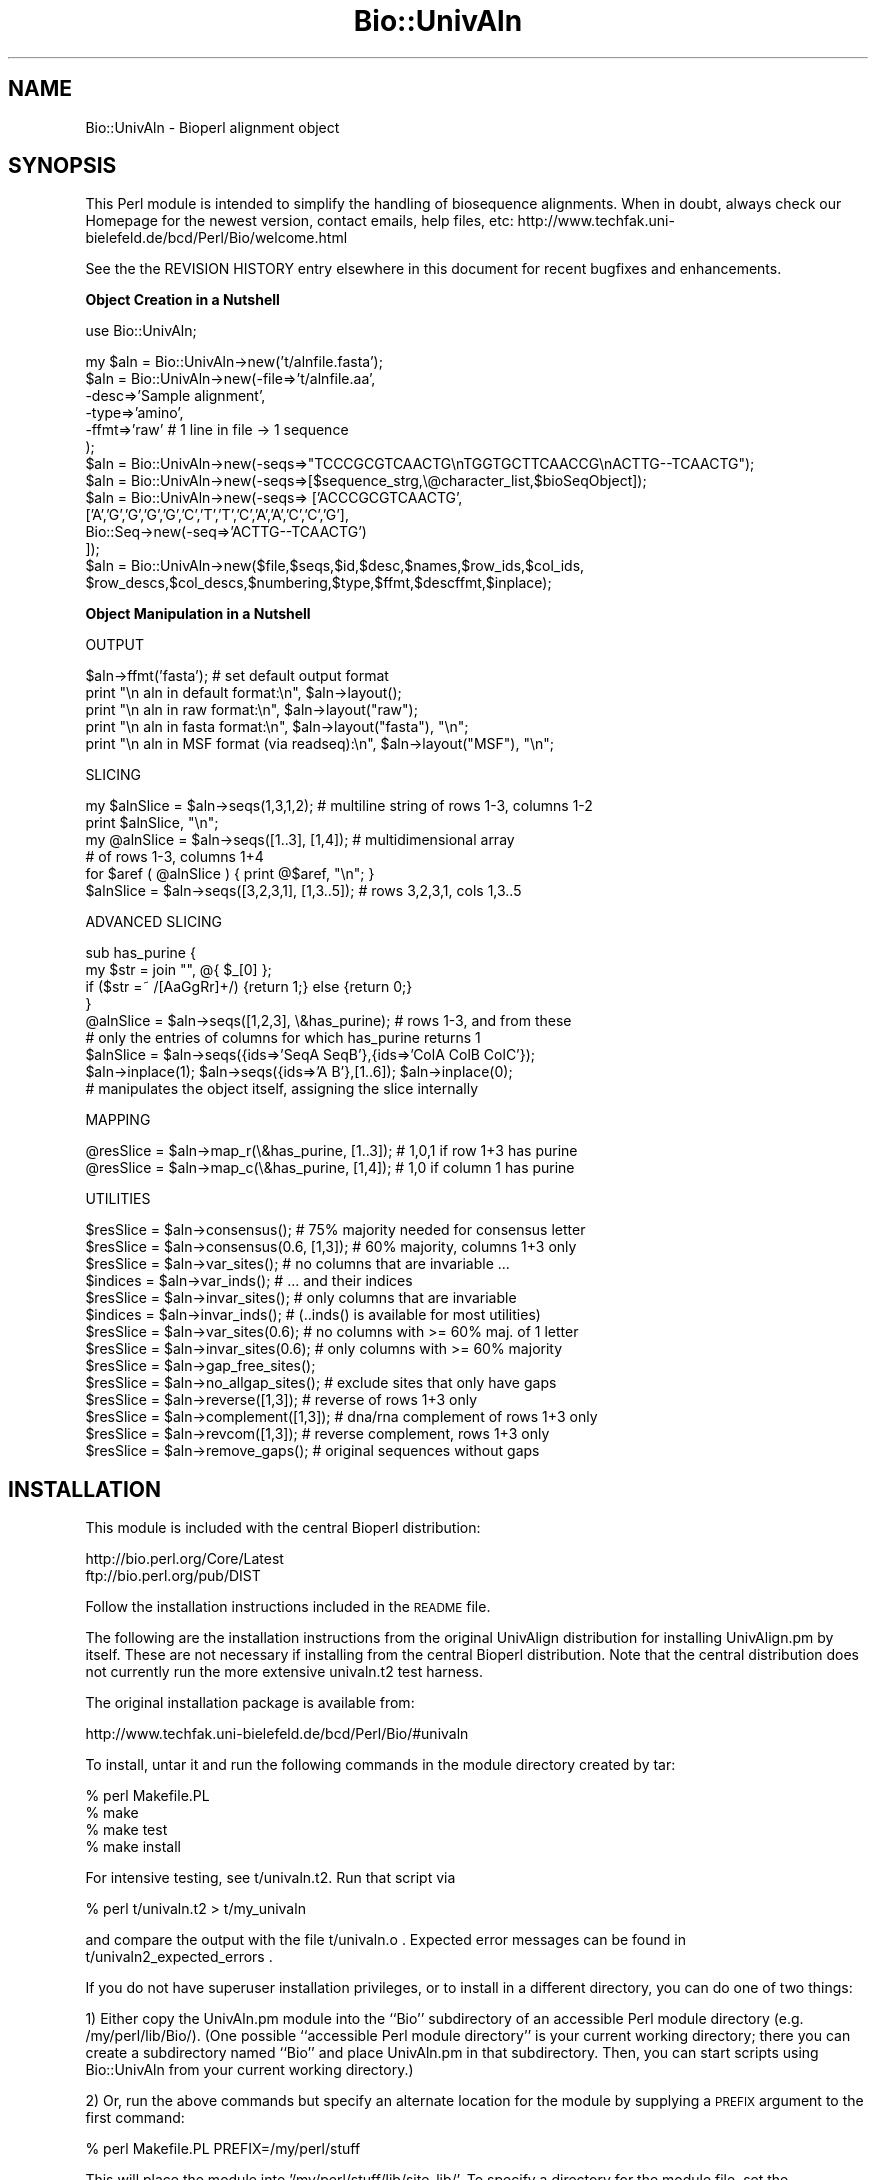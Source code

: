 .\" Automatically generated by Pod::Man version 1.02
.\" Wed Jun 27 13:30:38 2001
.\"
.\" Standard preamble:
.\" ======================================================================
.de Sh \" Subsection heading
.br
.if t .Sp
.ne 5
.PP
\fB\\$1\fR
.PP
..
.de Sp \" Vertical space (when we can't use .PP)
.if t .sp .5v
.if n .sp
..
.de Ip \" List item
.br
.ie \\n(.$>=3 .ne \\$3
.el .ne 3
.IP "\\$1" \\$2
..
.de Vb \" Begin verbatim text
.ft CW
.nf
.ne \\$1
..
.de Ve \" End verbatim text
.ft R

.fi
..
.\" Set up some character translations and predefined strings.  \*(-- will
.\" give an unbreakable dash, \*(PI will give pi, \*(L" will give a left
.\" double quote, and \*(R" will give a right double quote.  | will give a
.\" real vertical bar.  \*(C+ will give a nicer C++.  Capital omega is used
.\" to do unbreakable dashes and therefore won't be available.  \*(C` and
.\" \*(C' expand to `' in nroff, nothing in troff, for use with C<>
.tr \(*W-|\(bv\*(Tr
.ds C+ C\v'-.1v'\h'-1p'\s-2+\h'-1p'+\s0\v'.1v'\h'-1p'
.ie n \{\
.    ds -- \(*W-
.    ds PI pi
.    if (\n(.H=4u)&(1m=24u) .ds -- \(*W\h'-12u'\(*W\h'-12u'-\" diablo 10 pitch
.    if (\n(.H=4u)&(1m=20u) .ds -- \(*W\h'-12u'\(*W\h'-8u'-\"  diablo 12 pitch
.    ds L" ""
.    ds R" ""
.    ds C` `
.    ds C' '
'br\}
.el\{\
.    ds -- \|\(em\|
.    ds PI \(*p
.    ds L" ``
.    ds R" ''
'br\}
.\"
.\" If the F register is turned on, we'll generate index entries on stderr
.\" for titles (.TH), headers (.SH), subsections (.Sh), items (.Ip), and
.\" index entries marked with X<> in POD.  Of course, you'll have to process
.\" the output yourself in some meaningful fashion.
.if \nF \{\
.    de IX
.    tm Index:\\$1\t\\n%\t"\\$2"
.    .
.    nr % 0
.    rr F
.\}
.\"
.\" For nroff, turn off justification.  Always turn off hyphenation; it
.\" makes way too many mistakes in technical documents.
.hy 0
.if n .na
.\"
.\" Accent mark definitions (@(#)ms.acc 1.5 88/02/08 SMI; from UCB 4.2).
.\" Fear.  Run.  Save yourself.  No user-serviceable parts.
.bd B 3
.    \" fudge factors for nroff and troff
.if n \{\
.    ds #H 0
.    ds #V .8m
.    ds #F .3m
.    ds #[ \f1
.    ds #] \fP
.\}
.if t \{\
.    ds #H ((1u-(\\\\n(.fu%2u))*.13m)
.    ds #V .6m
.    ds #F 0
.    ds #[ \&
.    ds #] \&
.\}
.    \" simple accents for nroff and troff
.if n \{\
.    ds ' \&
.    ds ` \&
.    ds ^ \&
.    ds , \&
.    ds ~ ~
.    ds /
.\}
.if t \{\
.    ds ' \\k:\h'-(\\n(.wu*8/10-\*(#H)'\'\h"|\\n:u"
.    ds ` \\k:\h'-(\\n(.wu*8/10-\*(#H)'\`\h'|\\n:u'
.    ds ^ \\k:\h'-(\\n(.wu*10/11-\*(#H)'^\h'|\\n:u'
.    ds , \\k:\h'-(\\n(.wu*8/10)',\h'|\\n:u'
.    ds ~ \\k:\h'-(\\n(.wu-\*(#H-.1m)'~\h'|\\n:u'
.    ds / \\k:\h'-(\\n(.wu*8/10-\*(#H)'\z\(sl\h'|\\n:u'
.\}
.    \" troff and (daisy-wheel) nroff accents
.ds : \\k:\h'-(\\n(.wu*8/10-\*(#H+.1m+\*(#F)'\v'-\*(#V'\z.\h'.2m+\*(#F'.\h'|\\n:u'\v'\*(#V'
.ds 8 \h'\*(#H'\(*b\h'-\*(#H'
.ds o \\k:\h'-(\\n(.wu+\w'\(de'u-\*(#H)/2u'\v'-.3n'\*(#[\z\(de\v'.3n'\h'|\\n:u'\*(#]
.ds d- \h'\*(#H'\(pd\h'-\w'~'u'\v'-.25m'\f2\(hy\fP\v'.25m'\h'-\*(#H'
.ds D- D\\k:\h'-\w'D'u'\v'-.11m'\z\(hy\v'.11m'\h'|\\n:u'
.ds th \*(#[\v'.3m'\s+1I\s-1\v'-.3m'\h'-(\w'I'u*2/3)'\s-1o\s+1\*(#]
.ds Th \*(#[\s+2I\s-2\h'-\w'I'u*3/5'\v'-.3m'o\v'.3m'\*(#]
.ds ae a\h'-(\w'a'u*4/10)'e
.ds Ae A\h'-(\w'A'u*4/10)'E
.    \" corrections for vroff
.if v .ds ~ \\k:\h'-(\\n(.wu*9/10-\*(#H)'\s-2\u~\d\s+2\h'|\\n:u'
.if v .ds ^ \\k:\h'-(\\n(.wu*10/11-\*(#H)'\v'-.4m'^\v'.4m'\h'|\\n:u'
.    \" for low resolution devices (crt and lpr)
.if \n(.H>23 .if \n(.V>19 \
\{\
.    ds : e
.    ds 8 ss
.    ds o a
.    ds d- d\h'-1'\(ga
.    ds D- D\h'-1'\(hy
.    ds th \o'bp'
.    ds Th \o'LP'
.    ds ae ae
.    ds Ae AE
.\}
.rm #[ #] #H #V #F C
.\" ======================================================================
.\"
.IX Title "Bio::UnivAln 3"
.TH Bio::UnivAln 3 "perl v5.6.0" "2001-05-16" "User Contributed Perl Documentation"
.UC
.SH "NAME"
Bio::UnivAln \- Bioperl alignment object
.SH "SYNOPSIS"
.IX Header "SYNOPSIS"
This Perl module is intended to simplify the handling of biosequence alignments.
When in doubt, always check our Homepage for the newest version, contact emails,
help files, etc: http://www.techfak.uni-bielefeld.de/bcd/Perl/Bio/welcome.html
.PP
See the the REVISION HISTORY entry elsewhere in this document for recent bugfixes and enhancements.
.Sh "Object Creation in a Nutshell"
.IX Subsection "Object Creation in a Nutshell"
.Vb 1
\&  use Bio::UnivAln;
.Ve
.Vb 14
\&  my $aln = Bio::UnivAln->new('t/alnfile.fasta');
\&  $aln = Bio::UnivAln->new(-file=>'t/alnfile.aa',
\&                       -desc=>'Sample alignment',
\&                       -type=>'amino',
\&                       -ffmt=>'raw'      # 1 line in file -> 1 sequence
\&                      );
\&  $aln = Bio::UnivAln->new(-seqs=>"TCCCGCGTCAACTG\enTGGTGCTTCAACCG\enACTTG--TCAACTG");
\&  $aln = Bio::UnivAln->new(-seqs=>[$sequence_strg,\e@character_list,$bioSeqObject]);
\&  $aln = Bio::UnivAln->new(-seqs=> ['ACCCGCGTCAACTG',
\&           ['A','G','G','G','G','C','T','T','C','A','A','C','C','G'],
\&           Bio::Seq->new(-seq=>'ACTTG--TCAACTG')
\&         ]);
\&  $aln = Bio::UnivAln->new($file,$seqs,$id,$desc,$names,$row_ids,$col_ids,
\&           $row_descs,$col_descs,$numbering,$type,$ffmt,$descffmt,$inplace);
.Ve
.Sh "Object Manipulation in a Nutshell"
.IX Subsection "Object Manipulation in a Nutshell"
.Vb 1
\&  OUTPUT
.Ve
.Vb 5
\&  $aln->ffmt('fasta');   # set default output format
\&  print "\en aln in default format:\en", $aln->layout();
\&  print "\en aln in raw format:\en", $aln->layout("raw");
\&  print "\en aln in fasta format:\en", $aln->layout("fasta"), "\en";
\&  print "\en aln in MSF format (via readseq):\en", $aln->layout("MSF"), "\en";
.Ve
.Vb 1
\&  SLICING
.Ve
.Vb 6
\&  my $alnSlice = $aln->seqs(1,3,1,2); # multiline string of rows 1-3, columns 1-2
\&      print $alnSlice, "\en";
\&  my @alnSlice = $aln->seqs([1..3], [1,4]); # multidimensional array
\&                                            # of rows 1-3, columns 1+4
\&      for $aref ( @alnSlice ) { print @$aref, "\en"; }
\&  $alnSlice = $aln->seqs([3,2,3,1], [1,3..5]); # rows 3,2,3,1, cols 1,3..5
.Ve
.Vb 1
\&  ADVANCED SLICING
.Ve
.Vb 9
\&      sub has_purine {
\&        my $str = join "", @{ $_[0] };
\&        if ($str =~ /[AaGgRr]+/) {return 1;} else {return 0;}
\&      }
\&  @alnSlice = $aln->seqs([1,2,3], \e&has_purine); # rows 1-3, and from these
\&      # only the entries of columns for which has_purine returns 1
\&  $alnSlice = $aln->seqs({ids=>'SeqA SeqB'},{ids=>'ColA ColB ColC'});
\&  $aln->inplace(1); $aln->seqs({ids=>'A B'},[1..6]); $aln->inplace(0);
\&      # manipulates the object itself, assigning the slice internally
.Ve
.Vb 1
\&  MAPPING
.Ve
.Vb 2
\&  @resSlice = $aln->map_r(\e&has_purine, [1..3]); # 1,0,1 if row 1+3 has purine
\&  @resSlice = $aln->map_c(\e&has_purine, [1,4]); # 1,0 if column 1 has purine
.Ve
.Vb 1
\&  UTILITIES
.Ve
.Vb 14
\&  $resSlice = $aln->consensus(); # 75% majority needed for consensus letter
\&  $resSlice = $aln->consensus(0.6, [1,3]); # 60% majority, columns 1+3 only
\&  $resSlice = $aln->var_sites(); # no columns that are invariable ...
\&  $indices = $aln->var_inds();   # ... and their indices
\&  $resSlice = $aln->invar_sites(); # only columns that are invariable
\&  $indices = $aln->invar_inds();   # (..inds() is available for most utilities)
\&  $resSlice = $aln->var_sites(0.6); # no columns with >= 60% maj. of 1 letter
\&  $resSlice = $aln->invar_sites(0.6); # only columns with >= 60% majority
\&  $resSlice = $aln->gap_free_sites();
\&  $resSlice = $aln->no_allgap_sites(); # exclude sites that only have gaps
\&  $resSlice = $aln->reverse([1,3]); # reverse of rows 1+3 only
\&  $resSlice = $aln->complement([1,3]); # dna/rna complement of rows 1+3 only
\&  $resSlice = $aln->revcom([1,3]); # reverse complement, rows 1+3 only
\&  $resSlice = $aln->remove_gaps(); # original sequences without gaps
.Ve
.SH "INSTALLATION"
.IX Header "INSTALLATION"
This module is included with the central Bioperl distribution:
.PP
.Vb 2
\&   http://bio.perl.org/Core/Latest
\&   ftp://bio.perl.org/pub/DIST
.Ve
Follow the installation instructions included in the \s-1README\s0 file.
.PP
The following are the installation instructions from the original UnivAlign
distribution for installing UnivAlign.pm by itself. These are not necessary if
installing from the central Bioperl distribution. Note that the central
distribution does not currently run the more extensive univaln.t2
test harness.
.PP
The original installation package is available from:
.PP
.Vb 1
\& http://www.techfak.uni-bielefeld.de/bcd/Perl/Bio/#univaln
.Ve
To install, untar it and run the following commands in the module directory
created by tar:
.PP
.Vb 4
\&        % perl Makefile.PL
\&        % make
\&        % make test
\&        % make install
.Ve
For intensive testing, see t/univaln.t2. Run that script via
.PP
.Vb 1
\&        % perl t/univaln.t2 > t/my_univaln
.Ve
and compare the output with the file t/univaln.o .
Expected error messages can be found in t/univaln2_expected_errors .
.PP
If you do not have superuser installation privileges, or to install
in a different directory, you can do one of two things:
.PP
1) Either copy the UnivAln.pm module into the ``Bio'' subdirectory of
an accessible Perl module directory (e.g. /my/perl/lib/Bio/).
(One possible ``accessible Perl module directory'' is your current working
directory; there you can create a subdirectory named ``Bio'' and place
UnivAln.pm in that subdirectory. Then, you can start scripts using
Bio::UnivAln from your current working directory.)
.PP
2) Or, run the above commands but specify an alternate location for
the module by supplying a \s-1PREFIX\s0 argument to the first command:
.PP
.Vb 1
\&        % perl Makefile.PL PREFIX=/my/perl/stuff
.Ve
This will place the module into '/my/perl/stuff/lib/site_lib/'. To
specify a directory for the module file, set the \f(CW$INSTALLSITELIB\fR
variable in Makefile.PL (e.g., \f(CW$INSTALLSITELIB\fR = '/my/perl/lib');
.PP
The make install command may report problems with creating documentation
files (pod2man/perllocal.pod); please find the documentation in
UnivAln.pm.html instead.
.PP
If you have Bio::Seq installed and want to test Bio::Seq usage by
Bio::UnivAln, you need enable the line
``use Bio::Seq;'' at the beginning of t/univaln.t2;
Bio::Seq can be found via http://www.techfak.uni-bielefeld.de/bcd/Perl/Bio/ .
Note that the test script will also test error handling; you can expect the
error messages included in the file univaln.t2_expected_errors \*(-- these are \s-1OK\s0.
.PP
If you wish that the module uses Don Gilbert's readseq package for sequence
format conversion (Version 1 Feb 1993), you can set the environment variable
`\s-1READSEQ_DIR\s0'" appropriately. (Currently, only ``fasta'' and ``raw'' format
are supported directly by UnivAln.pm.)
Then, the program detects and uses `readseq' automatically, if it is in the
specified directory (the default directory is ``./''). Modifying the
environment variable `\s-1READSEQ\s0' changes the expected name of the executable.
For example, \f(CW$ENV\fR{\s-1READSEQ_DIR\s0} may be ``/vol/biotools/bin/'' and \f(CW$ENV\fR{\s-1READSEQ\s0}
``readseq2.0''. Readseq will give you support for \s-1PIR/CODATA\s0, \s-1MSF/GCG\s0 and
\&\s-1PAUP/NEXUS\s0 formats; \s-1ASN\s0.1 does not seem to work reliably.
(URLs: http://iubio.bio.indiana.edu/IUBio-Software+Data/molbio/readseq/
http://dot.imgen.bcm.tmc.edu:9331/seq-util/Help/readseq.html
http://bimas.dcrt.nih.gov/molbio/readseq/formats.html )
.PP
Similar support for conversion from Clustal format, using Clustal as
a converter, is implemented, but not properly tested and documented.
The relevant environment variables are `\s-1CLUSTAL_DIR\s0' and `\s-1CLUSTAL\s0'.
(\s-1URL:\s0 http://www-igbmc.u-strasbg.fr/BioInfo/ClustalW/Top.html )
.PP
(Thanks to Steve A. Chervitz for his help with bundling the module !)
.SH "DESCRIPTION"
.IX Header "DESCRIPTION"
This module is the Bio::UnivAln alignment object which is part of
the Bioperl project. Currently it has some nice methods for accessing
an alignment after reading it in from certain formats, incl. utilities
like consensus and reverse complement. Bio::Seq (single sequences)
is only needed if you explicitly want to use these.
.PP
(Most examples below are taken from the test \fIscript\fR\|(s) that can
be found in directory ``t'' of the Bio::UnivAln distribution.
There you will also find a \s-1CGI\s0 script producing some graphics,
which is currently in alpha status: I suspect it needs some
refitting to run on a different server. If you'd like to know more about
multiple alignments, in theory and practice, check out the tutorial at
http://www.techfak.uni-bielefeld.de/bcd/Curric/MulAli/mulali.html )
.Sh "\s-1CREATION\s0 \s-1OF\s0 \s-1ALIGNMENTS\s0"
.IX Subsection "CREATION OF ALIGNMENTS"
Alignments can be constructed from files, (multi-line) strings,
arrays and Bio::Seq objects. Files need to be in a standard format,
as described below, under the header the ALIGNMENT FORMATS entry elsewhere in this document.
.PP
.Vb 1
\&  my $aln = Bio::UnivAln->new('t/alnfile.fasta');
.Ve
The first parameter is regarded as a file name; if you pass
additional parameters, they will overwrite the parameters read in
from the file. You can use named parameters; take a look at
the documentation on the \fInew()\fR method in the appendix for a list of all
parameters, and their names. In the following example, description,
sequence type, and file format are provided. The file format will
relieve Bio::UnivAln from guessing it; however, there are no guarantees if
you bypass Bio::UnivAln's guessing _and_ provide an incorrect file format.
.PP
.Vb 5
\&  $aln = Bio::UnivAln->new(-file=>'t/alnfile.aa',
\&                       -desc=>'Sample alignment',
\&                       -type=>'amino',
\&                       -ffmt=>'raw'      # 1 line in file -> 1 sequence
\&                      );
.Ve
If no description (``\-desc'') is given, a default one will be based on the
file name.  The format type is also the default format for output; if both
differ, you need to specify the input format when you construct the \f(CW$aln\fR
object, and then use the accessor \fIffmt()\fR to set the default output format.
Bio::UnivAln can be passed the aligned sequences directly, using the
named parameter ``\-seqs''. It takes a multi-line string, or any mix of
strings, array references, and Bio::Seq objects:
.PP
.Vb 6
\&  $aln = Bio::UnivAln->new(-seqs=>"TCCCGCGTCAACTG\enTGGTGCTTCAACCG\enACTTG--TCAACTG");
\&  $aln = Bio::UnivAln->new(-seqs=>[$sequence_strg,\e@character_list,$bioSeqObject]);
\&  $aln = Bio::UnivAln->new(-seqs=> ['ACCCGCGTCAACTG',
\&           ['A','G','G','G','G','C','T','T','C','A','A','C','C','G'],
\&           Bio::Seq->new(-seq=>'ACTTG--TCAACTG')
\&         ]);
.Ve
.Sh "\s-1ACCESS\s0 \s-1TO\s0 \s-1THE\s0 \s-1DATA\s0, \s-1AND\s0 \s-1MANIPULATION\s0"
.IX Subsection "ACCESS TO THE DATA, AND MANIPULATION"
The \fIlayout()\fR method returns the sequence in a specified format;
supported formats are listed under the header the ALIGNMENT FORMATS entry elsewhere in this document.
.PP
.Vb 5
\&  $aln->ffmt('fasta');   # set default output format
\&  print "\en aln in default format:\en", $aln->layout();
\&  print "\en aln in raw format:\en", $aln->layout("raw");
\&  print "\en aln in fasta format:\en", $aln->layout("fasta"), "\en";
\&  print "\en aln in MSF format (via readseq):\en", $aln->layout("MSF"), "\en";
.Ve
.Sh "Access by Specifying Boundaries"
.IX Subsection "Access by Specifying Boundaries"
You can calculate slices of alignments in a very flexible way;
interval slices like the intersection of rows 1\-3 and columns 1\-2 are
calculated using \fIseqs()\fR. Here, intersection means that those
elements are returned that are both in rows 1\-3 and in columns 1\-2.
.PP
.Vb 2
\&  $alnSlice = $aln->seqs(1,3,1,2);  # rows 1-3, columns 1-2
\&  $alnSlice = $aln->seqs();  # returns the whole alignment
.Ve
Here's a diagram illustrating the general case, intersecting rows
\&\f(CW$y_lo\fR to \f(CW$y_hi\fR, and columns \f(CW$x_lo\fR to \f(CW$x_hi\fR.
.PP
.Vb 10
\&                $x_lo      $x_hi
\&                 :           :
\&     .. $y_lo ...:...........:.................
\&                 :::::::::::::
\&                 :: SELECTED :
\&                 ::: PART ::::
\&                 :::::::::::::
\&     .. $y_hi ...:::::::::::::.................
\&                 :           :
\&                                            Fig.1
.Ve
Maximal intervals will be assumed if no parameters are provided.
Per default, the first row (sequence) has index 1 (not 0), and the first
column has index 1 (not 0). The latter can be modified using \fInumbering()\fR.
.Sh "Access by Index Lists"
.IX Subsection "Access by Index Lists"
If you desire non-consecutive row / column elements,
you can specify the indices as lists, one list of desired row indices
and one list of desired column indices.
.PP
.Vb 1
\&  $alnSlice = $aln->seqs([1..3], [1,4]);  # rows 1-3, columns 1+4
.Ve
Here, letters in columns 2+3 will not be returned. Another example:
.PP
.Vb 1
\&  $alnSlice = $aln->seqs([3,2,3,1], [1,3..5]);  # rows 3,2,3,1, cols 1,3..5
.Ve
If you specify the empty list (``[]''), all rows/columns will be returned.
The following diagram shows the case where the list of row indices
is [$r1,$r2,$r3,$r4], and the list of column indices is [$c1,$c2,$c3].
.PP
.Vb 11
\&                 :    :          :
\&                 :    :          :
\&     ............*....*..........*.............  $r1
\&                 :    :          :
\&     ............*....*..........*.............  $r2
\&     ............*....*..........*.............  $r3
\&                 :    :          :
\&     ............*....*..........*.............  $r4
\&                 :    :          :
\&                 :    :          :
\&                $c1  $c2        $c3           Fig.2
.Ve
Again, an element is selected for the slice if and only if it lies
in the intersection of a row and a column which are both desired
according to the index lists.
.Sh "Return Values"
.IX Subsection "Return Values"
In the examples above, a string (scalar) is returned; the standard
sequence accessor \fIseqs()\fR always returns a (multi-line)
string in a scalar context. In a list context, it returns an array;
each element of such an array is a reference to another array holding
the letters of one sequence, i.e. one single row.
.PP
.Vb 2
\&  @alnSlice = $aln->seqs([1..3], [1,4]);  # rows 1-3, columns 1+4
\&      for $aref ( @alnSlice ) { print @$aref, "\en"; }
.Ve
If you use the result of an accessor or a utility function in the ``\-seqs''
slot of \fInew()\fR, you may need to force that result into a scalar
context, because the accessor, etc, returns a list in a list context,
and the constructor naturally provides such a list context since it expects a
list of parameters.
.PP
.Vb 1
\&  $aln = new Bio::UnivAln(-seqs=>scalar($aln2->seqs()));
.Ve
In the example above, the list-context return value of
\&\f(CW\*(C`$aln2\->seqs()\*(C'\fR, i.e. the list of rows of \f(CW$aln2\fR,
would be fed one by one as additional parameters into the constructor,
if you didn't ``protect'' it by \fIscalar()\fR. You will be warned about the problem
because Bio::UnivAln detects any named parameters that it can't use.
.Sh "Access by Id"
.IX Subsection "Access by Id"
(The following access method is currently in alpha status, it may need
some revision until the code is fully released.)
.PP
Any list of desired row/column indices can be replaced by a hash of desired
ids, which are recognized if they are in the object's own list of row or column
ids. You need to pass a reference to a hash that has one key, ``ids'',
and one value, which is a string containing the ids seperated by `` ''(blank) :
.PP
.Vb 1
\&  $alnSlice = $aln->seqs({ids=>'SeqA SeqB'},{ids=>'ColA ColB ColC'});
.Ve
Row (sequence) ids are automatically extracted when reading fasta files and
Bio::Seq objects. Otherwise, they are set to the default numerical index list,
like (1..20) if the alignment has 20 rows. Since there's currently no way
to extract column (site) ids (none of the supported formats has this feature),
these always hold the default numerical indices. However, both lists
may be set using the accessors \fIrow_ids()\fR and \fIcol_ids()\fR. Note that arbitrary
numbering schemes can be supported this way.
.Sh "Access by Selector Function"
.IX Subsection "Access by Selector Function"
Finally, you can specify a function such that \fIseqs()\fR returns exactly
those letters which lie in a row (or column) for which your function returns
true. E.g. \fIhas_purine()\fR returns true if the row/column contains A, a, T, t, R,
or r; the following \f(CW$alnSlice\fR will contain only columns that have
one of these letters in them.
.PP
.Vb 6
\&      sub has_purine {
\&        my $str = join "", @{ $_[0] };
\&        if ($str =~ /[AaGgRr]+/) {return 1;} else {return 0;}
\&      }
\&  $alnSlice = $aln->seqs([1..3], \e&has_purine); # rows 1-3, and from these
\&      # only the columns for which has_purine returns 1
.Ve
Similarly, the list of row indices, [1..3], could be replaced by a
function, which is then used to designate the desired rows. (It has the
same role that the expression \s-1EXPR\s0 has in the Perl code template
\&\fBgrep \s-1EXPR\s0, \s-1LIST\s0\fR, see the perlfunc manpage. Bio::UnivAln also provides
the equivalent to \fBmap \s-1EXPR\s0, \s-1LIST\s0\fR; this ``Mapping'' will be discussed soon.)
.PP
In other words, any list of indices can be replaced by the reference to a
function r or c. The function then selects those elements (*) that lie in
a row or column which meets a criterion, returning true if the criterion
is met, and false otherwise.
If both lists of indices are replaced by functions, the picture is like this:
.PP
.Vb 12
\&                 :    :          :
\&                 :    :          :
\&     ............*....*..........*.............  r(row) = true
\&                 :    :          :
\&     ............*....*..........*.............  r(row) = true
\&     ............*....*..........*.............  r(row) = true
\&                 :    :          :
\&     ............*....*..........*.............  r(row) = true
\&                 :    :          :
\&                 :    :          :
\&           c(column) c(column)  c(column)
\&            = true    = true     = true       Fig.3
.Ve
The function out_fasta observes all types of selectors that \fIseqs()\fR does,
and returns the result in fasta format :
.PP
.Vb 1
\&  print "\en aln in fasta format:\en", $aln->out_fasta([1..3],\e&has_purine), "\en";
.Ve
.Sh "Mapping functions onto Sequences and Columns"
.IX Subsection "Mapping functions onto Sequences and Columns"
You can map a function onto selected rows or columns, and receive the
results as a list:
.PP
.Vb 2
\&  @resSlice = $aln->map_r(\e&has_purine, [1..3]); # 1,0,1 if row 1+3 has purine
\&  @resSlice = $aln->map_c(\e&has_purine, [1,4]); # 1,0 if column 1 has purine
.Ve
As you may expect, maximal index lists (i.e, all rows / all columns) will be
assumed if no second parameter is provided. In the same way as before,
any one if the index lists may be replaced by a hash of ids, or a selector
function. In the section on the User-defined Utility Functions entry elsewhere in this document, \fImap_r()\fR and
\&\fImap_c()\fR are used to implement user-defined consensus, reverse, complement, etc.
.PP
By the way, the following map is the same as \f(CW@alnSlice\fR = \f(CW$aln\fR->seqs([1..3])
since mapping the identity function ``sub id { return \f(CW@_\fR }''
to desired row/column subsets and collecting the result is just like slicing.
.PP
.Vb 1
\&  @alnSlice = $aln->map_r(\e&id, [ 1..3 ]);
.Ve
The number of rows/columns of an alignment can be obtained by using
\&\fIheight()\fR and \fIwidth()\fR respectively. Ids and descriptions of rows (sequences)
and columns (sites) can be manipulated using \fIrow_ids()\fR, \fIcol_ids()\fR,
\&\fIrow_descs()\fR and \fIcol_descs()\fR. Be \fBwarned\fR that these accessors just return
a reference to the array of ids/descriptions; if you'd like to process
the array without changing the object's data, you need to create your
own copy. This decision was taken because especially the result of \fIcol_ids()\fR
can be huge, and for a lot of applications a deep copy is unnecessary.
.Sh "Inplace Manipulation"
.IX Subsection "Inplace Manipulation"
Slices can be applied to the object itself, replacing the old alignment
by a new one that is sliced from the old ('inplace' manipulation).
This is particularly useful is the alignment is large. The row (sequence)
and column (site) ids are taken over from the old alignment. They are
used as the lookup tables for the Access by Id entry elsewhere in this document, and available via \fIrow_ids()\fR
and \fIcol_ids()\fR.
.PP
The following code sets the ``inplace'' flag, and overwrites the current
alignment with the rows named A and B, and columns 1\-6:
.PP
.Vb 3
\&  $aln->inplace(1);
\&  $aln->seqs({ids=>'A B'},[1..6]);
\&  $aln->inplace(0);
.Ve
\&'inplace' manipulation is also available for most utility functions below,
with the notable exception of \fIconsensus()\fR. A full list is given in the
description of \fIinplace()\fR, see the Appendix.
.Sh "\s-1UTILITY\s0 \s-1FUNCTIONS\s0 \s-1LIKE\s0 \s-1CONSENSUS\s0, \s-1AND\s0 \s-1REVERSE\s0 \s-1COMPLEMENT\s0"
.IX Subsection "UTILITY FUNCTIONS LIKE CONSENSUS, AND REVERSE COMPLEMENT"
In the following paragraph, Bio::UnivAln's direct support for utility
functions like consensus, (in)variable sites, gap-free sites, reverse,
complement, and reverse complement is explained.
.PP
.Vb 1
\&  $resSlice = $aln->consensus();
.Ve
calculates the consensus of the columns, i.e. those columns for which there
exists a letter which has an absolute majority of 75% or more. The letter
\&'!' designates the case that no consensus is given.
To bypass the default threshold, write
.PP
.Vb 1
\&  $resSlice = $aln->consensus(0.6);
.Ve
Note that for values smaller or equal to 0.5, two letters may have an equal
(relative) majority, and the tie is currently broken arbitrarily.
Thresholds larger than or equal to 1 imply that the site that has a
consensus letter must be invariant.
.PP
.Vb 1
\&  $resSlice = $aln->consensus(1, [1..10]);
.Ve
Just like \fIseqs()\fR and \fImap_c()\fR/\fImap_r()\fR, \fIconsensus()\fR can be passed a reference
to a hash of desired column ids, a function that selects the columns,
or the desired column indices themselves. (Here, it's columns 1 to 10.
Internally, \fImap_c()\fR is used to implement \fIconsensus()\fR.)
.PP
The methods \fIvar_sites()\fR and \fIinvar_sites()\fR are using \fIconsensus()\fR,
just checking whether there is a consensus letter ('invariable'),
or not ('variable'). Naturally, the default threshold is 1, i.e.
sites must be truly invariable (100% majority of 1 letter),
or truly variable (strictly less than 100% majority). Per default,
\&\fIvar_sites()\fR and \fIinvar_sites()\fR return a \fBmultiline string of rows\fR (sequences),
with elements from the desired columns (sites) only. They do \fBnot\fR
return the alignment in a column-by-column fashion ! Also, don't be confused
by the possibilty to specify a list of desired row indices / ids, or
a selector function: It just constrains the output further, without
influencing which columns are selected. (Internally, \fIseqs()\fR is used to
implement these functions; it is passed a row selector, and a function
that returns true if there is a consensus letter.)
.PP
.Vb 7
\&  $resSlice = $aln->var_sites();
\&  $resSlice = $aln->invar_sites();
\&  $resSlice = $aln->var_sites(0.6, [1,3]); # no columns with >= 60% majority
\&                                     # of one letter; also, print rows 1+3 only
\&  $resSlice = $aln->invar_sites(0.6, [1,3]);  # only columns with >= 60% maj.
\&  $resSlice = $aln->no_allgap_sites([1,3]); # exclude sites that only have gaps
\&  $resSlice = $aln->gap_free_sites([1,3]); # exclude sites that have >= 1 gaps
.Ve
In a similar fashion, the last example selects gap-free columns, and from
those only prints the elements that happen to be in rows 1+3.
All these utilities support the Inplace Manipulation entry elsewhere in this document:
.PP
.Vb 3
\&  $aln->inplace(1);
\&  $aln->var_sites(0.6, {ids=>'1 2'});
\&  $aln->inplace(0);
.Ve
The utilities \fIreverse()\fR, \fIcomplement()\fR, and \fIrevcom()\fR also allow
for the Inplace Manipulation entry elsewhere in this document, and again you can
specify the rows which shall form the new alignment by overwriting the
old, or be returned as reverse'd, complement'ed, or reverse complement'ed :
.PP
.Vb 3
\&  $resSlice = $aln->reverse([1,3]);
\&  $resSlice = $aln->complement([1,3]);
\&  $resSlice = $aln->revcom([1,3]);
.Ve
If an inplace manipulation reverses column order, e.g. in the case of
\&\fIreverse()\fR, this will be reflected in the column ids available via \fIcol_ids()\fR.
Note that complement is defined according to the \s-1IUPAC\s0 code,
using the same substitutions that Bio::Seq uses, such that results
obtained for e.g. Amino Acid sequences are probably nonsensical.
.PP
For all functions that have ``sites'' in their name, a corresponding
``inds'' function is available that returns the relevant array of indices
instead of the sites themselves:
.PP
.Vb 2
\&  $indices = $aln->var_inds(); # array of indices of the variable sites
\&  $indices = $aln->no_allgap_inds([1,3]);
.Ve
Finally, the original sequences (without gaps) are available via \fIremove_gaps()\fR.
.PP
.Vb 1
\&  $some_original_sequences = $aln->remove_gaps([1,3]);
.Ve
In a list context, all these utility functions return an array of array
references, just like \fIseqs()\fR; the exception is \fIconsensus()\fR, which then returns
a simple array of consensus letters.
.Sh "\s-1ALIGNMENT\s0 \s-1FORMATS\s0"
.IX Subsection "ALIGNMENT FORMATS"
The directly supported formats are fasta and raw (1 line in file -> 1 sequence,
where \*(L"\en\*(R" (newline) is the delimiter.) If available (see the INSTALLATION manpage),
readseq is used to parse and write \s-1PIR/CODATA\s0, \s-1MSF/GCG\s0 and \s-1PAUP/NEXUS\s0
formats; \s-1ASN\s0.1 does not seem to work reliably. Clustal is used to parse
in clustal format, if available.
.Sh "\s-1ADVANCED\s0 \s-1STUFF\s0"
.IX Subsection "ADVANCED STUFF"
An exhaustive list of accessors and methods is given in the appendix.
E.g., Alignments may be copied using \fIcopy()\fR, and compared for equality modulo
gaps with \fIequal_nogaps()\fR.
.PP
Bio::UnivAln doesn't really care whether the sequences passed in are indeed
from an alignment (i.e. have the same length); sequence bags (i.e. multisets
of sequences where the same element may occur more than once) are
therefore handled, too. However, you need to be careful with some
methods (e.g. the accessor \fIseqs()\fR, and \fIwidth()\fR) because their default
behavior may depend on inspecting the first sequence only (or the first
requested sequence, if this information is available \*(-- new feature in 1.006) :
If you use \fIseqs()\fR on a sequence bag, and don't provide the number of columns
explicitly, you may be surprised to find out that the length of
the first sequence is used as the default length, and not the length
of the longest sequence. \fIwidth()\fR uses the same heuristic.
.PP
You can add gap symbols to the elements of a multiset so that
each element takes the length of the longest sequence by calling
\&\fIequalize_length()\fR; you can even pad more gap characters by specifying
the new width yourself, as an argument to \fIequalize_length()\fR.
.PP
If you need to have the alignment in an intermediate form, i.e.
neither an array of array references, nor a single multiline string, but
an array of strings, just request the output as a multiline string, and split
it on \*(L"\en\*(R". For example, to just extract a single column, you can do
.PP
.Vb 1
\&  @col = split "\en", $aln->seqs([],[$colindex]);
.Ve
Checking an alignment for characters that should not be there according
to the Alignment Type is currently not well-supported; see \fIalphabet_check()\fR
for a _preliminary_ way of doing manual checkup, though.
.PP
The hash referenced by \f(CW$names\fR stores {loc,name}
pairs of other database locations and corresponding names where
the alignment is located.
Currently, loc and name must both be set as text, and must consist
entirely of a string matching the regexp /^[A-Za-z]\ew*$/.  That is, they must
be a single \*(L"word\*(R" of at least one character, without a leading underscore.
This restriction is not enforced, but code which deviates is subject to
break in future releases.  Note also that the object may place any other
sort of items in the name string, so users of this hash should not rely on
accessing entries conforming the requirements above.
.Sh "Alignment Types"
.IX Subsection "Alignment Types"
The supported sequence types and corresponding alphabets are the same
as reported in the documentation of the Bio::Seq object: ``dna'', ``rna'',
and ``amino''. They are carried along without much checking, etc.
.Sh "User-defined Utility Functions"
.IX Subsection "User-defined Utility Functions"
Here are some user-defined auxiliary functions which can be applied to
rows and columns of an alignment; this technique can be used if
no appropriate built-in functions are available, or if you don't want
to use them.
.PP
maj_dominance returns false if all letters in a column/row are the same.
.PP
.Vb 6
\&      sub maj_dominance {
\&        my $str = join "", @{ $_[0] };
\&        my $first_res = @{ $_[0] }[0];
\&        $str =~ s/$first_res//g;
\&        if ($str) {return 0;} else {return 1;}
\&      }
.Ve
consensus returns the letter that has the (relative) majority among all
residues, if it exceeds a certain threshold. (For simplicity, the threshold
is hard-wired.)
.PP
.Vb 9
\&      sub consensus {
\&        my @chars = @{ $_[0] };
\&        my %temp = ();
\&        my $threshold = 0.34;  # more than 1/3
\&        my @list = sort { $temp{$a}<=>$temp{$b} }
\&                        grep ++$temp{$_} >= $threshold * ($#chars+1), @chars;
\&          # In case of a tie, it's not specified which residue is in $list[-1]
\&        return (defined($list[-1]) ? $list[-1] : '!');
\&      }
.Ve
reverse_ and complement implement reversing a sequence (note the
underscore; I'm looking for better ways to implement function passing),
and complementing it according to \s-1IUPAC\s0 conventions.
.PP
.Vb 8
\&      sub reverse_ {
\&        return [ reverse @{ $_[0] } ];
\&      }
\&      sub complement {
\&        my $str = join "", @{ $_[0] };
\&        $str =~ tr/acgtrymkswhbvdnxACGTRYMKSWHBVDNX/tgcayrkmswdvbhnxTGCAYRKMSWDVBHNX/;
\&        return [ split "", $str ];
\&      }
.Ve
Here, the functions above are applied:
.PP
.Vb 2
\&  @resSlice = $aln->map_c(\e&maj_dominance);
\&  print "\enDominated sites:\en", @resSlice, "\en";
.Ve
.Vb 3
\&  @resSlice = $aln->map_c(\e&consensus);
\&  @resSlice = $aln->map_c(\e&consensus, \e&has_purine);
\&  print "\enConsensus of the columns that have purine\en", @resSlice, "\en";
.Ve
.Vb 1
\&  @resSlice = $aln->map_r(\e&reverse_);
.Ve
.Vb 1
\&  @resSlice = $aln->map_r(\e&complement);
.Ve
You can also parametrize your functions by using ``closures'' (See
``Programming Perl'', 2nd Ed., p.253). Basically, you set up a function
that has the parameter built into it, and pass around the reference to
that function. Here's a function that does the set-up:
.PP
.Vb 11
\&      sub _setup_consensus_with_threshold {
\&        my $threshold = shift;
\&        return sub {
\&          my @chars = @{ $_[0] };
\&          my %temp = ();
\&          my @list = sort { $temp{$a}<=>$temp{$b} }
\&                          grep ++$temp{$_} >= $threshold * ($#chars+1), @chars;
\&            # In case of a tie, it's not specified which residue is in $list[-1]
\&          return (defined($list[-1]) ? $list[-1] : 'N');
\&        }
\&      }
.Ve
Here, you create an instance of the function, incl. the parameter.
\&\f(CW$consensus\fR holds a reference to the new instance.
.PP
.Vb 1
\&  my $consensus = _setup_consensus_with_threshold(0.75);
.Ve
and finally, you pass the reference to the function around, e.g. to \fImap_c()\fR.
.PP
.Vb 1
\&  @resSlice = $aln->map_c(\e&$consensus);
.Ve
(You can do pretty cute tricks using closures, e.g. you can set a counter
to 1 in the setup function, and increment it in the ``real'' function.)
.SH "Bio::UnivAln Guts"
.IX Header "Bio::UnivAln Guts"
Currently, the object hash has the following keys. This may be subject
to change; in particular the alignment data may at some point be stored
more efficiently in a \s-1PDL\s0 (Perl Data Language) array.
.PP
.Vb 26
\&  $self->{'seqs'}   : An array of array references, each of which holds
\&                    one sequence of the alignment
\&  $self->{'id'}     : String specifying the ID; shall be in \ew+ (i.e. composed
\&                    of characters in [a-zA-Z_0-9]; only \eS+ is enforced, though)
\&  $self->{'desc'}   : String giving a description, (later) to be formatted
\&                    according to $descffmt
\&  $self->{'names'}  : A reference to a hash which stores {loc,name} pairs of
\&                    other database locations and corresponding names where
\&                    the alignment is located.
\&  $self->{'row_ids'}: A reference to an array which stores row (sequence) ids
\&  $self->{'col_ids'}: Same as $self->{'row_ids'}, for the columns (sites)
\&  $self->{'row_descs'}: A reference to an array which stores row (sequence)
\&                    descriptions
\&  $self->{'col_descs'}: Same as $self->{'row_descs'}, for the columns (sites)
\&  $self->{'numbering'}: The offset of the first column, an integer
\&  $self->{'type'}   : The type of the alignment, concatenated from the molecule
\&                    type (see L<Alignment Types>) and a flag that is not
\&                    currently used, but intended to flag sequence bags
\&  $self->{'ffmt'}   : alignment format, see L<ALIGNMENT FORMATS>.
\&  $self->{'descffmt'}: format of $desc; right now this should be ``raw''
\&                    or ``fasta'' which just implies that no specific
\&                    format is being followed, any text is allowed
\&                    excluding ``\en''(newline). More support is planned.
\&  $self->{'inplace'}: Flag which is set to true if accessors (and utility
\&                    functions) should make the modification to the object
\&                    itself, and just return true on success. (See inplace().)
.Ve
Some more helpful comments...
In Perl, false is 0 or "", true is everything else.
Not all internal functions have a \s-1POD/HTML\s0 documentation.
If you read the code of this module, you need to be familiar with
map and grep...
.SH "TO-DO"
.IX Header "TO-DO"
Soon:
.PP
Better handling of access, copying and slicing of \f(CW\*(C`$self\->{'row_ids'}\*(C'\fR, etc.
Add pointer to a UnivAln demo page based on the draft at
http://www.techfak.uni-bielefeld.de/bcd/Perl/Bio/Docs/phylosnapshot.html.
Fix \fIalphabet_check()\fR (current workaround cannot be generalized),
Fix UnivAlnAlph{UnivAlnType{\*(L"unknown\*(R"}} (current setting is not so nice;
what's the easiest way to set it to all word characters ?),
Support more formats, especially Nexus,
Improved sequence alphabet support; not just providing a function
\&\fIalphabet_check()\fR for manual checking.
Then, maybe use strings to represent alphabets.
Test and document \fIaln()\fR for returning a slice as an alignment.
.PP
Later:
.PP
Validity marker for correctly initialized/manipulated objects.
Assign _unique_ IDs if none are provided.
Functions like \fIhas_seqs()\fR, etc.
Using `undef' during initialization, and functions for regaining such a state.
Use Perl Data Language ?!
.SH "DISCLAIMER"
.IX Header "DISCLAIMER"
How is this for a maximum of disclaiming warranty ? In short, I'm developing
this module in my spare time and it's for free, don't sue me :\-)
.PP
.Vb 6
\& IN NO EVENT SHALL THE GLOBEWIDE NETWORK ACADEMY, THE VIRTUAL SCHOOL OF NATURAL
\& SCIENCES, THE AUTHOR OR THE UNIVERSITY OF BIELEFELD BE LIABLE TO ANY PARTY
\& FOR DIRECT, INDIRECT, SPECIAL, INCIDENTAL, OR CONSEQUENTIAL DAMAGES ARISING
\& OUT OF THE USE OF THIS CODE, EVEN IF THE GLOBEWIDE NETWORK ACADEMY,
\& THE VIRTUAL SCHOOL OF NATURAL SCIENCES, THE AUTHOR OR THE UNIVERSITY OF
\& BIELEFELD HAVE BEEN ADVISED OF THE POSSIBILITY OF SUCH DAMAGE.
.Ve
.Vb 6
\& THE GLOBEWIDE NETWORK ACADEMY, THE VIRTUAL SCHOOL OF NATURAL SCIENCES, THE
\& AUTHOR AND THE UNIVERSITY OF BIELEFELD SPECIFICALLY DISCLAIM ANY WARRANTIES,
\& INCLUDING, BUT NOT LIMITED TO, THE IMPLIED WARRANTIES OF MERCHANTABILITY
\& AND FITNESS FOR A PARTICULAR PURPOSE.  THE CODE PROVIDED HEREUNDER IS ON AN
\& "AS IS" BASIS, AND THERE IS NO OBLIGATION WHATSOEVER TO PROVIDE MAINTENANCEE,
\& SUPPORT, UPDATES, ENHANCEMENTS, OR MODIFICATIONS.
.Ve
.SH "COPYRIGHT"
.IX Header "COPYRIGHT"
This module is free software; you can redistribute it and/or modify
it under the same terms as Perl itself.
.PP
Copyright (c) 1996, 1997, 1998 Georg Fuellen. All Rights Reserved.
Some pieces of the code were contributed by Steven E. Brenner,
Richard Resnick and Chris Dagdigian. Thanks !!!!
.SH "FEEDBACK"
.IX Header "FEEDBACK"
.Sh "Mailing Lists"
.IX Subsection "Mailing Lists"
User feedback is an integral part of the evolution of this and other Bioperl modules.
Send your comments and suggestions preferably to one of the Bioperl mailing lists.
Your participation is much appreciated.
.PP
.Vb 2
\&    bioperl-l@bioperl.org          - General discussion
\&    http://bio.perl.org/MailList.html             - About the mailing lists
.Ve
.Sh "Reporting Bugs"
.IX Subsection "Reporting Bugs"
Report bugs to the Bioperl bug tracking system to help us keep track the bugs and
their resolution. Bug reports can be submitted via email or the web:
.PP
.Vb 2
\&    bioperl-bugs@bio.perl.org
\&    http://bio.perl.org/bioperl-bugs/
.Ve
.SH "AUTHOR"
.IX Header "AUTHOR"
Georg Fuellen
.PP
Technische Fakultaet \- \s-1AG\s0 Praktische Informatik,
Universitaet Bielefeld,
D-33501 Bielefeld,
Germany,
georg.fuellen@uni-bielefeld.de
.PP
http://www.techfak.uni-bielefeld.de/~fuellen/
.SH "ACKNOWLEDGEMENTS"
.IX Header "ACKNOWLEDGEMENTS"
Steven E. Brenner, Steve A. Chervitz, Michael Constant, Richard Resnick,
Chris Dagdigian, Lew Gramer [more to follow]
.SH "SEE ALSO"
.IX Header "SEE ALSO"
.Vb 1
\& Bio::Seq.pm - The biosequence object
.Ve
.Vb 3
\& http://bio.perl.org/Projects/modules.html  - Online module documentation
\& http://bio.perl.org/Projects/SeqAlign/     - Bioperl sequence alignment project
\& http://bio.perl.org/                       - Bioperl Project Homepage
.Ve
.SH "REFERENCES"
.IX Header "REFERENCES"
If you'd like to acknowledge use of Bio::UnivAln in your work, please cite
.PP
Fuellen, G. (1997). Bio::UnivAln \- bioperl alignment object [WWW-Document].
\&\s-1URL\s0 http://www.techfak.uni-bielefeld.de/bcd/Perl/Bio/welcome.html
.PP
And please drop me a note :\-)
An article for the Perl Journal is planned. The page is mirrored at
.PP
http://merlin.mbcr.bcm.tmc.edu:8001/bcd/Perl/Bio/welcome.html
http://www.biotech.ist.unige.it/bcd/Perl/Bio/welcome.html
.SH "REVISION HISTORY"
.IX Header "REVISION HISTORY"
Version 1.000 on 12 Feb 1997.
.PP
Version 1.001 on 19 Feb 1997. Fixed a bug that
triggered \fI_rowbounds()\fR and \fI_colbounds()\fR to use maximal index lists
whenever the first index in an index list was 0. New example in \s-1POD:\s0
.PP
.Vb 1
\&    $aln = new Bio::UnivAln(-seqs=>scalar($aln2->var_sites()));
.Ve
Internal: Now avoiding any global parameter passing by using closures,
for the utility functions.
.PP
Version 1.002 on 21 Feb 1997. Renamed the module to UnivAln, see the
discussion (Feb 1997) in the vsns-bcd-perl mailing list archive.
Fixed hopefully all problems in \fIout_graph()\fR, all of them triggered by
bugs/features of \s-1PGPLOT\s0.
.PP
Version 1.003 on 25 Feb 1997. Added \s-1POD\s0 on using closures.
Moved \fIout_graph()\fR into the cgi-script t/univaln.cgi (this is alpha-code !)
so that ``use \s-1PGPLOT\s0'' is no longer required.
.PP
Version 1.004 on 13 Mar 1997. Fixed bug with reading fasta files.
Changed file format identifiers ``Fasta'' and ``Raw'' to ``fasta'' and ``raw''.
Added support for arbitrary numeration schemes by providing access by name/id
for rows (sequences) and columns (sites).
Made \fI_arys()\fR and \fI_strs()\fR accept same row/column designations like \fIseqs()\fR.
Added 'inplace' manipulation for slicing and most utilities.
Improved speed a little. Deriving default description string from file name,
if available.
.PP
Version 1.005 on 18 Jun 1997. Using simple filename (``basename'') as default
decription. Changed type identifiers ``Unknown'', ``Dna'', ``Rna'', ``Amino''
to ``unknown'', ``dna'', ``rna'', ``amino''. The old acronyms should still
be supported for the forseeable future.
.PP
Version 1.006 on 15 Dec 1997. Added function \fIno_allgap_sites()\fR; \fIout_fasta()\fR
now accepts same row/column designations like \fIseqs()\fR. For advanced users:
the \fIwidth()\fR of sequence bags can now be controlled by supplying the index of
the row whose width is taken \*(-- by default the width of the first row is used.
.PP
Version 1.007 on 15 Mar 1998.
* Added functions that return indices instead of actual sequence data:
\&\fIvar_inds()\fR, \fIinvar_inds()\fR, \fIgap_free_inds()\fR, \fIunknown_free_inds()\fR,
\&\fIspecial_free_inds()\fR and \fIno_allgap_inds()\fR return the indices of
(in)variable, gap-free, unknown-free, gap+unknown-free and non-gap-only
columns; they are the counterparts of \fIvar_sites()\fR, etc.
* Added \fIremove_gaps()\fR to return ungapped (original) sequence data
* Added \fIequal_no_gaps()\fR to check for equality ignoring gaps
* Added \fIequalize_lengths()\fR for padding a sequence bag with gaps
such that all rows have equal length (current procedure is slow)
* The default id is now ``_'' (was: ``No_Id_Given'')
* Internal functions \fI_rowbounds()\fR and \fI_colbounds()\fR now return indices
from the user's perspective, but \s-1WITHOUT\s0 substracting offset.  Instead,
all functions subtract offset after applying \fI_rowbounds()\fR/\fI_colbounds()\fR
.PP
Version 1.008 on 13 May 1998.
* Added readseq conversion support, making it possible to read and write
the following formats: \s-1MSF\s0, Paup, PIR/Codata, \s-1ASN\s0.1. (\s-1ASN\s0.1 was not
parsed successfully: readseq seems to be unable to read in its own \s-1ASN\s0.1
output). Technically, readseq is now used to parse files that have been
processed as ``raw'' before; now ``raw'' format is recognized using the
expression /^[A-Z_0\-9$_GAP_SYMBOL$_UNKN_SYMBOL\es]+$/im, i.e. the file
may only have alphanumerical characters, gap and unknown-symbol, and
whitespace. If commata, etc, are detected, readseq is used for parsing.
Readseq itself seems to be unable to detect ``raw'' format in some cases,
causing weird results.
* Added Clustal support for parsing; still to be tested and documented.
.PP
Version 1.009 on 25 May 1998.
* The module can now be ``built'' in the standard way (perl Makefile.PL, etc).
.SH "APPENDIX"
.IX Header "APPENDIX"
Please note that functions starting with an underscore (``_'') are
intended for internal use only: Use them only if you know what you're
doing :\-)
.Sh "\fInew()\fR"
.IX Subsection "new()"
.Vb 47
\& Usage    :  $myAln = Bio::UnivAln->new($file,$seqs,$id,$desc,$names,
\&                        $row_ids,$col_ids,$row_descs,$col_descs,$numbering,$type,
\&                        $ffmt,$descffmt,$inplace);
\&                           - or -
\&             $myAln = Bio::UnivAln->new(-file=$file,
\&                                  -seqs=>$seqs,
\&                                  -id=>$id,
\&                                  -desc=>$desc,
\&                                  -names=>$names,
\&                                  -row_ids=>$row_ids,
\&                                  -col_ids=>$col_ids,
\&                                  -row_descs=>$row_descs,
\&                                  -col_descs=>$col_descs,
\&                                  -numbering=>$numbering,
\&                                  -type=>$type,
\&                                  -ffmt=>$ffmt,
\&                                  -descffmt=>$descffmt,
\&                                  -inplace=>$inplace);
\& Function : The constructor for this class, returns a new object.
\& Returns  : Bio::UnivAln object
\& Argument : $file: file from which the alignment data can be read; all
\&                   the other arguments will overwrite the data read in.
\&                   (see ``Alignment Formats'')
\&            $seqs: EITHER a reference to a list of either Bio::Seq objects, or
\&                   arrays of letters, or strings, or any mix of these,
\&                   OR a single (multi-line) string
\&            $id: String specifying the ID.
\&            $desc: String giving a description, (later) to be formatted
\&                   according to $descffmt
\&            $names:A reference to a hash which stores {loc,name} pairs of
\&                   other database locations and corresponding names where
\&                   the alignment is located. (See L<ADVANCED STUFF>).
\&            $row_ids  :A reference to an array which stores row (sequence) ids.
\&            $row_descs:A reference to an array which stores row (sequence)
\&                    descriptions
\&            $col_ids:  Same as $self->{'row_ids'}, for the columns (sites)
\&            $col_descs:Same as $self->{'row_descs'}, for the columns (sites)
\&            $numbering: The offset of the first column
\&            $type: The type of the alignment, see ``Alignment Types''.
\&            $ffmt: alignment format, see ``Alignment Formats''.
\&            $descffmt: format of $desc; right now this should be ``raw''
\&                       or ``fasta'' which just implies that no specific
\&                       format is being followed, any text is allowed
\&                       excluding ``\en''(newline).
\&            $inplace: Flag which is set to true if accessors and utility
\&                      functions should make the modification to the object
\&                      itself, and just return true on success. See inplace().
.Ve
.Sh "\fI_initialize()\fR"
.IX Subsection "_initialize()"
.Vb 5
\& Usage    : n/a (internal function)
\& Function : Assigns initial parameters to a blessed object.
\& Returns  : 1 on success
\& Argument : As Bio::UnivAln->new, allows for named or listed parameters.
\&            See ->new for the legal types of these values.
.Ve
.Sh "\fI_rearrange()\fR"
.IX Subsection "_rearrange()"
.Vb 10
\& Usage    : n/a (internal function)
\& Function : Rearranges named parameters to requested order.
\& Returns  : @params - an array of parameters in the requested order.
\& Argument : $order : a reference to an array which describes the desired
\&                     order of the named parameters.
\&            @param : an array of parameters, either as a list (in
\&                     which case the function simply returns the list),
\&                     or as an associative array (in which case the
\&                     function sorts the values according to @{$order}
\&                     and returns that new array.
.Ve
.Sh "\fI_rowbounds()\fR"
.IX Subsection "_rowbounds()"
.Vb 8
\& Usage    : $corrected_bounds = $aln->_rowbounds($uncorrected_bounds);
\& Function : create default row index list if necessary,
\&            create row index list if specified by a hash of ids or
\&            by a selector function that acts on rows and returns true/false,
\&            check row index list for bounds errors,
\&            NO LONGER DONE IN VERSION 1.007 AND HIGHER: substract offset of 1.
\& Returns  : reference to corrected row index list
\& Argument : reference to uncorrected row index list
.Ve
.Sh "\fI_colbounds()\fR"
.IX Subsection "_colbounds()"
.Vb 11
\& Usage    : $corrected_bounds = $aln->_colbounds($uncorrected_bounds);
\& Function : create default column index list if necessary,
\&            create column index list if specified by a hash of ids or
\&            by a selector function that acts on columns and returns true/false,
\&            check column index list for bounds errors,
\&            NOT IN 1.007 and higher: substract offset (according to numbering scheme).
\& Returns  : reference to corrected column index list
\& Argument : reference to uncorrected column index list
\&            reference to row index list: its first row is used to
\&            provide the width of the alignment considered, which matters
\&            if the alignment is really a sequence bag
.Ve
.Sh "\fI_fixbounds()\fR"
.IX Subsection "_fixbounds()"
.Vb 15
\& Usage    : ($corrected_rowbounds,$corrected_colbounds) =
\&               $aln->_fixbounds($uncorrected_rowbounds,$uncorrected_colbounds);
\&                    OR
\&            ($corrected_rowbounds,$corrected_colbounds) =
\&               $aln->_fixbounds($firstpos1,$lastpos1,$firstpos2,$lastpos2)
\& Function : Convert unfixed index list information into the standard internal
\&            one, allowing as input either max. 2 references or max. 4 boundary
\&            coordinates (2 coord. for row indices and 2 for column indices).
\&            Call functions to create maximal default index lists if needed,
\&            to create index lists if specified by a hash of ids or by a selector
\&            function that acts on rows/columns and returns true/false,
\&            to check index lists for bounds errors, and to substract offsets.
\& Returns  : 2 references to corrected index lists
\& Argument : EITHER max. 2 references to uncorrected index lists,
\&            OR max. 4 boundary coordinates (integers)
.Ve
.Sh "\fI_select()\fR"
.IX Subsection "_select()"
.Vb 6
\& Usage    : @alnSlice = $aln->_select($rrowsel2,$rcolsel2);
\& Function : select elements from the 2-dimensional array $self->{'seqs'}
\&            using index lists
\& Returns  : array of references to array of characters
\& Argument : 2 index lists, one for the rows and one for the columns,
\& Comment  : Here's a diagram of dependencies of some methods relying on _select:
.Ve
.Vb 7
\&                       seqs()
\&                      /    |
\&                    |/_   \e|/
\&                _arys() <-- _strs()
\&                  |
\&                 \e|/
\&               _select()
.Ve
.Sh "\fI_arys()\fR"
.IX Subsection "_arys()"
.Vb 5
\& Usage    : @alnSlice = $aln->_arys([$row1,$row2,$rowx],[col1,$col2,$colx])
\&              (other usages see seqs())
\& Function : Same as seqs(), except that an array is returned always
\& Returns  : array of references to array of characters
\& Argument : Same as seqs()
.Ve
.Sh "\fI_strs()\fR"
.IX Subsection "_strs()"
.Vb 5
\& Usage    : $alnSlice = $aln->_strs([$row1,$row2,$rowx],[col1,$col2,$colx])
\&              (other usages see seqs())
\& Function : Same as seqs(), except that a multiline string is returned always
\& Returns  : multiline string (including newline characters)
\& Argument : Same as seqs()
.Ve
.Sh "\fIseqs()\fR"
.IX Subsection "seqs()"
.Vb 39
\& Usage    : (1) $alnSlice = $aln->seqs($firstpos1,$lastpos1,$firstpos2,$lastpos2)
\&            (2) $alnSlice = $aln->seqs([$row1,$row2,$rowx],[col1,$col2,$colx])
\&            (3) $alnSlice = $aln->seqs(\e&function_of_row,\e&function_of_column)
\&            (4) $alnSlice = $aln->seqs({ids=>'r1 r2 r3'},{ids=>'c1 c2 c3'})
\&               [ (2),(3) and (4) can be intermixed ]
\& Function : (1) Returns part of an alignment, from row $firstpos1 to row
\&            $lastpos1, and from column $firstpos2 to column $lastpos2
\&            Missing parameters are replaced by default (maximal possible)
\&            values, where the length of the first row of the _returned_ (*)
\&            `alignment' determines the default length in case the alignment is
\&            really a sequence bag. ((*) is a new feature in 1.006.)
\&            (2) Returns part of an alignment, i.e. those elements that lie
\&            in a row designated by an index from the first list
\&            ([$row1,$row2,$rowx]), and at the same time lie in a column
\&            designated in the second list ([col1,$col2,$colx]).
\&            The empty list (``[]'') is replaced by default (maximal possible)
\&            values, where the length of the first row of the _returned_
\&            `alignment' determines the default length in case the alignment is
\&            really a sequence bag. (Note that the first element
\&            of rows/columns has index 1 per default.)
\&            (3) Instead of an index list, a function acting on a row / column
\&            may be supplied; whenever the function returns true, the
\&            row / column is designated.
\&            (4) Instead of an index list, a hash of ids may be supplied;
\&            the ids are looked up in the alignment's list of row (sequence)
\&            ids / list of column (site) ids. The former list may be set
\&            during the construction of the alignment (e.g. it may be read
\&            from the fasta file, or the Bio::Seq objects), or it may be
\&            manipulated using row_ids(). col_ids() sets the the latter list.
\& Returns  : in a scalar context: multiline string (including newline characters)
\&            in an array context: array of references to arrays of characters
\& Argument : (1) $firstpos1,$lastpos1,$firstpos2,$lastpos2 (all integers; note
\&            that the first element of rows/columns has index 1 per default.)
\&            (2-4) 2 selectors, one for the rows and one for the columns,
\&            each of which may be a reference to a list of indices, or a
\&            reference to a hash that has the format ``{ids=>'id1 id2 idx'}''
\&            where ids is the mandatory key, and the value is a string
\&            containing the desired ids, seperated by `` '' (space), or a
\&            function that acts on a list and returns true/false.
.Ve
.Sh "\fI_map_r()\fR"
.IX Subsection "_map_r()"
.Vb 8
\& Usage    : n/a (internal function)
\& Function : apply a row function to selected rows,
\&            then return the list of all return values
\& Returns  : list of all return values
\& Argument : $rowf: Reference to the function that is applied to selected rows,
\&            its results are put into a list and returned.
\&            $rrowsel: Reference to the selector designating the rows
\&            to which rowf is applied, as in cases (2)-(4) in seqs().
.Ve
.Sh "\fI_map_c()\fR"
.IX Subsection "_map_c()"
.Vb 5
\& Usage    : n/a (internal function)
\& Function : apply a column function to selected columns,
\&            then return the list of all return values
\& Returns  : list of all return values
\& Argument : analogous to _map_r()
.Ve
.Sh "\fImap_r()\fR"
.IX Subsection "map_r()"
.Vb 8
\& Usage    : @resSlice = $aln->map_r($rowf,$rrowsel);
\& Function : apply a function to selected rows,
\&            then return the list of all return values
\& Returns  : list of all return values
\& Argument : $rowf: Reference to the function that is applied to selected rows,
\&            its results are put into a list and returned.
\&            $rrowsel: Reference to the selector designating the rows
\&            to which rowf is applied, as in cases (2)-(4) in seqs().
.Ve
.Sh "\fImap_c()\fR"
.IX Subsection "map_c()"
.Vb 12
\& Usage    : @resSlice = $aln->map_c($colf,$rcolsel,$rrowsel);
\& Function : apply a function to selected columns,
\&            then return the list of all return values
\& Returns  : list of all return values
\& Argument : $colf: Reference to the function that is applied to selected
\&            columns, its results are put into a list and returned.
\&            $rcolsel: Reference to the selector designating the columns
\&            to which colf is applied, as in cases (2)-(4) in seqs().
\&            $rrowsel: NOT used as a selector, but as a hint for
\&            determining the width of a sequence bag if $rcolsel is undef:
\&            The last index of the first row specified by $rrowsel is
\&            taken as the maximum column index.
.Ve
.Sh "\fIconsensus()\fR"
.IX Subsection "consensus()"
.Vb 12
\& Usage    : $cons_letters = $aln->consensus($threshold,$rcolsel);
\& Function : return the consensus of a (subset of) the columns; the letter '!'
\&            ($_NO_CONSENSUS_SYMBOL) indicates that no consensus letter exists
\& Returns  : in a scalar context: string of consensus letters
\&            in an array context: array of consensus letters
\& Argument : $threshold: A letter is considered consensus of a column
\&            if the fraction of the letters in the column that form a
\&            (relative) majority is >= $threshold. Ties between 2 letters with
\&            an equal relative majority are broken arbitrarily.
\&            The default value is 0.75.
\&            $rcolsel: Reference to the selector designating the columns
\&            of which the consensus is calculated, as in cases (2)-(4) in seqs().
.Ve
.Sh "\fIvar_sites()\fR"
.IX Subsection "var_sites()"
.Vb 14
\& Usage    : $resSlice = $aln->var_sites($threshold,$rrowsel);
\& Function : return the variable sites of an alignment
\& Returns  : in a scalar context: multiline string (including newline characters)
\&            in an array context: array of references to arrays of characters
\& Argument : $threshold: A column is considered variable
\&            if the fraction of the letters in the column that form a
\&            (relative) majority is NOT >= $threshold.
\&            The default $threshold is 1, i.e. only constant, INvariable columns
\&            are excluded.
\&            $rrowsel: Reference to the selector designating the rows
\&            of which in turn the letters in the variable columns are printed,
\&            as in cases (2)-(4) in seqs(). $rrowsel DOES NOT influence the
\&            calculation of the variable sites, it just constrains the output
\&            further !
.Ve
.Sh "\fIvar_inds()\fR"
.IX Subsection "var_inds()"
.Vb 12
\& Usage    : $indices = $aln->var_inds($threshold,$rrowsel);
\& Function : return the _indices_ of the variable sites of an alignment
\& Returns  : reference to array of indices
\& Argument : $threshold: A column is considered variable
\&            if the fraction of the letters in the column that form a
\&            (relative) majority is NOT >= $threshold.
\&            The default $threshold is 1, i.e. only constant, INvariable columns
\&            are excluded.
\&            $rrowsel: the first row in $rrowsel is used for
\&            determining the width of a sequence bag. In other words,
\&            the last index of the first row specified by $rrowsel is
\&            taken as the maximum column index.
.Ve
.Sh "\fIinvar_sites()\fR"
.IX Subsection "invar_sites()"
.Vb 9
\& Usage    : $resSlice = $aln->invar_sites($threshold,$rrowsel);
\& Function : return the INvariable columns of an alignment
\& Returns  : in a scalar context: multiline string (including newline characters)
\&            in an array context: array of references to arrays of characters
\& Argument : $threshold: A column is considered INvariable
\&            if the fraction of the letters in the column that form a
\&            (relative) majority is >= $threshold.
\&            The default $threshold is 1, i.e. no variability is allowed.
\&            $rrowsel: see var_sites()
.Ve
.Sh "\fIinvar_inds()\fR"
.IX Subsection "invar_inds()"
.Vb 2
\& Comment  : This is the indices-returning version of invar_sites(),
\&            cf. var_sites() and var_inds().
.Ve
.Sh "\fIgap_free_sites()\fR"
.IX Subsection "gap_free_sites()"
.Vb 5
\& Usage    : $resSlice = $aln->gap_free_sites($rrowsel);
\& Function : return the gap-free columns of an alignment.
\& Returns  : in a scalar context: multiline string (including newline characters)
\&            in an array context: array of references to arrays of characters
\& Argument : $rrowsel: see var_sites()
.Ve
.Sh "\fIgap_free_inds()\fR"
.IX Subsection "gap_free_inds()"
.Vb 2
\& Comment  : This is the indices-returning version of gap_free_sites(),
\&            cf. var_sites() and var_inds().
.Ve
.Sh "\fIunknown_free_sites()\fR"
.IX Subsection "unknown_free_sites()"
.Vb 5
\& Usage    : $resSlice = $aln->unknown_free_sites($rrowsel);
\& Function : return the unknown-free columns of an alignment.
\& Returns  : in a scalar context: multiline string (including newline characters)
\&            in an array context: array of references to arrays of characters
\& Argument : $rrowsel: see var_sites()
.Ve
.Sh "\fIunknown_free_inds()\fR"
.IX Subsection "unknown_free_inds()"
.Vb 2
\& Comment  : This is the indices-returning version of unknown_free_sites(),
\&            cf. var_sites() and var_inds().
.Ve
.Sh "\fIno_allgap_sites()\fR"
.IX Subsection "no_allgap_sites()"
.Vb 5
\& Usage    : $resSlice = $aln->no_allgap_sites($rrowsel);
\& Function : return the columns which do not have gaps only, of an alignment.
\& Returns  : in a scalar context: multiline string (including newline characters)
\&            in an array context: array of references to arrays of characters
\& Argument : $rrowsel: see var_sites()
.Ve
.Sh "\fIno_allgap_inds()\fR"
.IX Subsection "no_allgap_inds()"
.Vb 2
\& Comment  : This is the indices-returning version of no_allgap_sites(),
\&            cf. var_sites() and var_inds().
.Ve
.Sh "\fIspecial_free_sites()\fR"
.IX Subsection "special_free_sites()"
.Vb 6
\& Usage    : $resSlice = $aln->special_free_sites($rrowsel);
\& Function : return the special-free (neither gap nor unknown-symbols) columns
\&            of an alignment.
\& Returns  : in a scalar context: multiline string (including newline characters)
\&            in an array context: array of references to arrays of characters
\& Argument : $rrowsel: see var_sites()
.Ve
.Sh "\fIspecial_free_inds()\fR"
.IX Subsection "special_free_inds()"
.Vb 2
\& Comment  : This is the indices-returning version of special_free_sites(),
\&            cf. var_sites() and var_inds().
.Ve
.Sh "\fIreverse()\fR"
.IX Subsection "reverse()"
.Vb 6
\& Usage    : $resSlice = $aln->reverse($rrowsel);
\& Function : return the rows of an alignment, in reversed form (right->left)
\& Returns  : in a scalar context: multiline string (including newline characters)
\&            in an array context: array of references to arrays of characters
\& Argument : $rrowsel: Reference to the selector designating the rows
\&            which are returned in reversed form, as in cases (2)-(4) in seqs().
.Ve
.Sh "\fIremove_gaps()\fR"
.IX Subsection "remove_gaps()"
.Vb 7
\& Usage    : $resSlice = $aln->remove_gaps($rrowsel);
\& Function : return the rows of an alignment, gaps removed (i.e. the original
\&            sequences)
\& Returns  : in a scalar context: multiline string (including newline characters)
\&            in an array context: array of references to arrays of characters
\& Argument : $rrowsel: Reference to the selector designating the rows
\&            which are returned without gaps, as in cases (2)-(4) in seqs().
.Ve
.Sh "\fIcomplement()\fR"
.IX Subsection "complement()"
.Vb 8
\& Usage    : $resSlice = $aln->complement($rrowsel);
\& Function : return the rows of an alignment, in complemented form
\&            In the case of dna/rna, the complement is given according to the
\&            IUPAC code; in other cases the result is currently calculated in the
\&            same way and probably meaningless
\& Returns  : in a scalar context: multiline string (including newline characters)
\&            in an array context: array of references to arrays of characters
\& Argument : $rrowsel: see reverse()
.Ve
.Sh "\fIrevcom()\fR"
.IX Subsection "revcom()"
.Vb 8
\& Usage    : $aln->revcom($rrowsel);
\& Function : return the rows of an alignment, in reversed complement form
\&            In the case of dna/rna, the complement is given according to the
\&            IUPAC code; otherwise the result is currently calculated in the
\&            same way and probably nonsensical.
\& Returns  : in a scalar context: multiline string (including newline characters)
\&            in an array context: array of references to arrays of characters
\& Argument : $rrowsel: see reverse()
.Ve
.Sh "\fIequal_nogaps()\fR"
.IX Subsection "equal_nogaps()"
.Vb 5
\& Usage    : $aln->equal_nogaps($other_aln);
\& Function : checks whether two alignments have the same original sequences
\&            (i.e. gaps are removed and the rows are compared for equality)
\& Returns  : 1 if alignments are equal modulo gaps, 0 otherwise
\& Argument : $other_aln: the other alignment
.Ve
.Sh "\fIequalize_lengths()\fR"
.IX Subsection "equalize_lengths()"
.Vb 9
\& Usage    : $aln->equalize_lengths($width);
\& Function : modifies the alignment / sequence bag such that all rows
\&            have length $width; in the case of sequence bags, this
\&            is a primitive way to obtain a true alignment with
\&            rows of equal length
\&            * The current procedure is straightforward but slow *
\& Returns  : 1 if alignments are equal modulo gaps, 0 otherwise
\& Argument : $width: the length until which sequences should be padded;
\&            per default the length of the longest row is taken
.Ve
.Sh "\fI_seqs()\fR"
.IX Subsection "_seqs()"
.Vb 9
\& Usage    : @oldSeqs = $aln->_seqs(@sequences,$start)
\&            @oldSeqs = $aln->_seqs($sequences,$start)
\& Function : to APPEND/OVERWRITE sequences to an alignment
\& Returns  : old list of sequences, i.e. ($self->{'seqs'})
\& Argument : 1. EITHER a reference to a list of either Bio::Seq objects, or
\&               arrays of letters, or strings, or any mix of these,
\&               OR a single (multi-line) string
\&            2. $rrowsel: Reference to the selector designating the rows
\&               which shall be appended/overwritten (feature in alpha status)
.Ve
.Sh "\fIid()\fR"
.IX Subsection "id()"
.Vb 5
\& Usage    : $aln_id = $aln->id();
\&            $aln->id($id_string);
\& Function : Accessor, also sets field if an ID is passed in.
\& Returns  : (original) ID value
\& Argument : sequence string with no whitespace
.Ve
.Sh "\fIdesc()\fR"
.IX Subsection "desc()"
.Vb 5
\& Usage    : $aln_desc = $aln->desc();
\&            $aln->desc($desc_string);
\& Function : Accessor, also sets field if a description string is passed in.
\& Returns  : (original) description value
\& Argument : sequence string
.Ve
.Sh "\fInames()\fR"
.IX Subsection "names()"
.Vb 8
\& Usage    : %names = $aln->names;
\&            $aln->names($hash_ref)
\& Function : Accessor, also sets field if names hash is passed in.
\&            The names hash is 'human-readable' data; each key is a
\&            location (whether it be URL, database, database query, etc.)
\&            and each value is the id at that location.
\& Returns  : (original) names hash value
\& Argument : reference to a hash
.Ve
.Sh "\fIrow_ids()\fR"
.IX Subsection "row_ids()"
.Vb 5
\& Usage    : $row_ids = $aln->row_ids();
\&            $aln->row_ids($row_ids);
\& Function : Accessor, also sets field.
\& Returns  : A reference to the (original) array of row (sequence) ids
\& Argument : A reference to an array of row (sequence) ids
.Ve
.Sh "\fIcol_ids()\fR"
.IX Subsection "col_ids()"
.Vb 5
\& Usage    : $col_ids = $aln->col_ids();
\&            $aln->col_ids($col_ids);
\& Function : Accessor, also sets field.
\& Returns  : A reference to the (original) array of column (site) ids
\& Argument : A reference to an array of column (site) ids
.Ve
.Sh "\fIrow_descs()\fR"
.IX Subsection "row_descs()"
.Vb 5
\& Usage    : $row_descs = $aln->row_descs();
\&            $aln->row_descs($row_descs);
\& Function : Accessor, also sets field.
\& Returns  : A reference to the (original) array of row (sequence) descriptions
\& Argument : A reference to an array of row (sequence) descriptions
.Ve
.Sh "\fIcol_descs()\fR"
.IX Subsection "col_descs()"
.Vb 5
\& Usage    : $col_descs = $aln->col_descs();
\&            $aln->col_descs($col_descs);
\& Function : Accessor, also sets field.
\& Returns  : A reference to the (original) array of column (site) descriptions
\& Argument : A reference to an array of column (site) descriptions
.Ve
.Sh "\fInumbering()\fR"
.IX Subsection "numbering()"
.Vb 5
\& Usage    : $num_start = $aln->numbering;
\&            $aln->numbering($value);
\& Function : Accessor, also sets field if a new numbering scheme is passed in.
\& Returns  : (original) numbering value
\& Argument : number that is used as the offset of the first column
.Ve
.Sh "\fItype()\fR"
.IX Subsection "type()"
.Vb 7
\& Usage    : $aln_type = $aln->type;
\&            $aln->type($value); # May be dangerous !
\& Function : Accessor, also sets field if a new type is passed in.
\&            The latter is considered dangerous !
\& Returns  : (original) type value
\& Argument : new type, see the list %UnivAlnTypes in the code
\&            (currently, ``dna'', ``rna'', ``amino'')
.Ve
.Sh "\fIffmt()\fR"
.IX Subsection "ffmt()"
.Vb 9
\& Usage    : $ffmt = $aln->ffmt;
\&            $aln->ffmt($value);
\& Function : Accessor, also sets field if a new format acronym is passed in.
\&            This can be done before reading from a file, so that
\&            the presumably correct parsing routine is called, or
\&            the value can be set before writing the object using
\&            layout(), so that layout uses a specified default format.
\& Returns  : (original) format acronym
\& Argument : string describing the format, see ``Alignment Formats''
.Ve
.Sh "\fIinplace()\fR"
.IX Subsection "inplace()"
.Vb 11
\& Usage    : $inplace = $aln->inplace();
\&            $aln->inplace($value);
\& Function : Accessor, also sets field if a value is passed in.
\&            'inplace' is a flag which is set to true if accessors and
\&            functions should make the modification to the object itself,
\&            and just return true on success. Currently, inplace manipulation
\&            is supported for seqs(), _arys(), _strs(), remove_gaps(),
\&            var_sites(), invar_sites(), gap_free_sites(), no_allgap_sites(),
\&            reverse(), complement(), and revcom() (reverse complement).
\& Returns  : (original) inplace value
\& Argument : currently 0 or 1
.Ve
.Sh "\fIwidth()\fR"
.IX Subsection "width()"
.Vb 4
\& Usage    : $width = $aln->width();
\& Function : number of columns (of the first row per default)
\& Returns  : number of columns (of the first row per default)
\& Argument : row
.Ve
.Sh "\fIheight()\fR"
.IX Subsection "height()"
.Vb 4
\& Usage    : $height = $aln->height();
\& Function : number of rows (sequences)
\& Returns  : number of rows (sequences)
\& Argument : ./.
.Ve
.Sh "\fIalphabet_check()\fR"
.IX Subsection "alphabet_check()"
.Vb 12
\& Usage    : @offendig_characters = $aln->alphabet_check($rowsel);
\& Function : Check rows of the alignment for ``offending characters'', i.e.
\&            characters that are not (currently) expected to be found in the
\&            aligned sequences, because they're not in the default alphabet
\&            that belongs to the specified L<Alignment Type>.
\&            Currently, the Alignment Type can only be set explicitly
\&            via the constructor, or accessor. Since the default alphabet
\&            is not the IUPAC code (e.g. just A,C,G,T,-,? in case of DNA),
\&            this is just a proof of concept.
\& Returns  : an array containing the offending characters, one string per row
\& Argument : $rrowsel: Reference to the selector designating the rows
\&            to which the check is applied, as in cases (2)-(4) in seqs().
.Ve
.Sh "\fI_file_read()\fR"
.IX Subsection "_file_read()"
.Vb 5
\& Usage    : n/a (internal function)
\& Function : Read data from file, and call the parsing system to store data
\&            into the object fields
\& Returns  : 1 on success
\& Argument : filename, and (optionally) the format if known.
.Ve
.Sh "\fI_parse()\fR"
.IX Subsection "_parse()"
.Vb 9
\& Usage    : $aln->_parse($ent,[$ffmt]);
\& Function : Parses $ent into the object fields, according to
\&            $ffmt or $self->{'ffmt'}.
\& Returns  : 1 on success
\& Argument : the prospective alignment to be parsed,
\&            and optionally its format so that it doesn't need to be estimated
\&            Note that ``raw'' is not estimated in a reliable way by readseq
\&            if readseq is installed; I presume it is then estimated only if
\&            the sequence(s) are longer than 111 basepairs
.Ve
.Sh "\fI_parse_unknown()\fR"
.IX Subsection "_parse_unknown()"
.Vb 5
\& Usage    : $aln->_parse_unknown($ent);
\& Function : tries to figure out the format of $ent and then
\&            calls the appropriate function to parse it into $self->{'seqs'}.
\& Returns  : 1 on success
\& Argument : $ent : the rough multi-line string to be parsed
.Ve
.Sh "\fI_parse_bad()\fR"
.IX Subsection "_parse_bad()"
.Vb 4
\& Usage    : $aln->_parse_bad;
\& Function : Carp on the bad data that the user gave us.
\& Returns  : undef
\& Argument : (multiline) string that cannot be parsed
.Ve
.Sh "\fI_parse_readseq()\fR"
.IX Subsection "_parse_readseq()"
.Vb 4
\& Usage    : $aln->_parse_readseq;
\& Function : Try readseq to parse data.
\& Returns  : 1 on success
\& Argument : $ent : the rough multi-line string to be parsed
.Ve
.Sh "\fI_parse_raw()\fR"
.IX Subsection "_parse_raw()"
.Vb 5
\& Usage    : $aln->_parse_raw;
\& Function : parses $ent into the $self->{'seqs'} field, using raw
\&            file format.
\& Returns  : 1 on success
\& Argument : (multiline) string to be parsed
.Ve
.Sh "\fI_parse_fasta()\fR"
.IX Subsection "_parse_fasta()"
.Vb 5
\& Usage    : $aln->_parse_fasta;
\& Function : parses $ent into the 'seqs' field, using fasta
\&            file format.
\& Returns  : 1 on success
\& Argument : (multiline) string to be parsed
.Ve
.Sh "\fIcopy()\fR"
.IX Subsection "copy()"
.Vb 4
\& Usage    : $copyOfObj = $myUnivAln->copy;
\& Function : Returns an identical copy of the object.
\& Returns  : Bio::UnivAln
\& Argument : n/a
.Ve
.Sh "\fIlayout()\fR"
.IX Subsection "layout()"
.Vb 6
\& Usage    : $aln->layout($format);
\& Function : Returns the alignment in whichever format the user specifies,
\&            or according to the "ffmt" field if the user does not specify
\&            a format.
\& Returns  : varies; "" if unsuccessful
\& Argument : $format (one of the formats as defined in $UnivAlnForm).
.Ve
.Sh "\fIout_bad()\fR"
.IX Subsection "out_bad()"
.Vb 4
\& Usage    : $aln->out_bad;
\& Function : Carp if we don't know the output format.
\& Returns  : undef
\& Argument : n/a
.Ve
.Sh "\fIout_raw()\fR"
.IX Subsection "out_raw()"
.Vb 4
\& Usage    : $aln->out_raw;
\& Function : Returns the alignment in raw format.
\& Returns  : multiline string
\& Argument : n/a
.Ve
.Sh "\fIout_fasta()\fR"
.IX Subsection "out_fasta()"
.Vb 6
\& Usage    : $aln->out_fasta;
\& Function : Returns the alignment as a string in fasta format.
\& Returns  : multiline string
\& Argument : Same as seqs()
\& Comment  : The old ``out_fasta()'' function with no arguments
\&            is slightly faster and simpler; still available as out_fasta2().
.Ve
